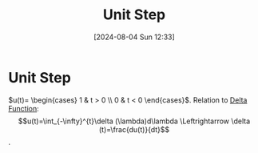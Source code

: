 :PROPERTIES:
:ID:       df314ae5-1b35-49a3-be34-8d0aeb720ff3
:END:
#+title: Unit Step
#+date: [2024-08-04 Sun 12:33]
#+STARTUP: latexpreview

* Unit Step
\begin{math}
u(t)=
\begin{cases}
        1 & t > 0 \\
        0 & t < 0
\end{cases}
\end{math}.
Relation to [[id:31e21e4b-6463-4efb-a9bd-6fb1f20d5db8][Delta Function]]:
\[u(t)=\int_{-\infty}^{t}\delta (\lambda)d\lambda \Leftrightarrow \delta (t)=\frac{du(t)}{dt}\].
